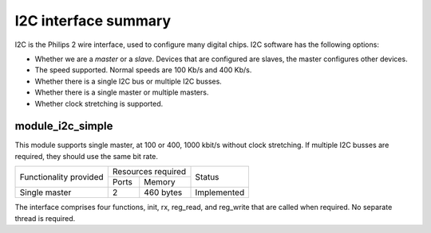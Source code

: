 I2C interface summary
=====================

I2C is the Philips 2 wire interface, used to configure many digital chips.
I2C software has the following options:

* Whether we are a *master* or a *slave*. Devices that are configured are
  slaves, the master configures other devices. 

* The speed supported. Normal speeds are 100 Kb/s and 400 Kb/s. 

* Whether there is a single I2C bus or multiple I2C busses.

* Whether there is a single master or multiple masters.

* Whether clock stretching is supported.


module_i2c_simple
-----------------

This module supports single master, at 100 or 400, 1000 kbit/s without clock
stretching. If multiple I2C busses are required, they should use the same
bit rate.

.. table::
 :class: vertical-borders horizontal-borders

 +---------------------------+-----------------------+------------------------+
 | Functionality provided    | Resources required    | Status                 | 
 |                           +-----------+-----------+                        |
 |                           | Ports     | Memory    |                        |
 +---------------------------+-----------+-----------+------------------------+
 | Single master             | 2         | 460 bytes | Implemented            |
 +---------------------------+-----------+-----------+------------------------+

The interface comprises four functions, init, rx, reg_read, and reg_write
that are called when required. No separate thread is required.

